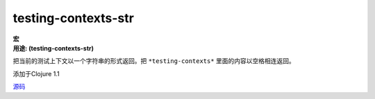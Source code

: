 testing-contexts-str
____________________

| **宏**
| **用途: (testing-contexts-str)**

把当前的测试上下文以一个字符串的形式返回。把 ``*testing-contexts*`` 里面的内容以空格相连返回。

添加于Clojure 1.1

`源码
<https://github.com/clojure/clojure/blob/fa927fd942532fd1340d0e294a823e03c1ca9c89/src/clj/clojure/test.clj#L306>`_
